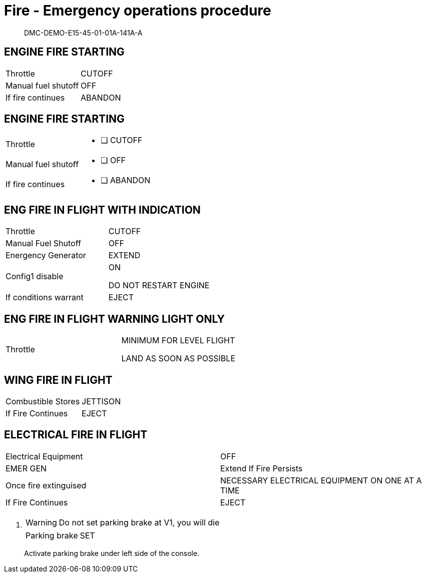 [[DMC-DEMO-E15-45-01-01A-141A-A]]
= Fire - Emergency operations procedure
:stylesheet: ../css/adoc-github.css



[abstract]
DMC-DEMO-E15-45-01-01A-141A-A

== ENGINE FIRE STARTING

[grid=rows, cols="<,>", stripes="all"]
|===
|Throttle| CUTOFF
|Manual fuel shutoff| OFF
|If fire continues| ABANDON
|===

== ENGINE FIRE STARTING

:interactive:
[horizontal]
Throttle::
* [ ] CUTOFF
Manual fuel shutoff::
* [ ] OFF
If fire continues::
* [ ] ABANDON

== ENG FIRE IN FLIGHT WITH INDICATION
:CONFIG1:
[grid=rows, cols="<,>", stripes="all"]
|===
|Throttle|CUTOFF
|Manual Fuel Shutoff|OFF
|Energency Generator|EXTEND
ifdef::CONFIG1[]
|Config1 disable|ON
endif::CONFIG1[]

DO NOT RESTART ENGINE
|If conditions warrant|EJECT
|===

== ENG FIRE IN FLIGHT WARNING LIGHT ONLY

[grid=rows, cols="<,>", stripes="all"]
|===
|Throttle|MINIMUM FOR LEVEL FLIGHT

LAND AS SOON AS POSSIBLE
|===

== WING FIRE IN FLIGHT

[grid=rows, cols="<,>", stripes="all"]
|===
|Combustible Stores|JETTISON
|If Fire Continues|EJECT
|===

== ELECTRICAL FIRE IN FLIGHT

[grid=rows, cols="<,>", stripes="all"]
|===
|Electrical Equipment|OFF
|EMER GEN|Extend If Fire Persists
|Once fire extinguised|NECESSARY ELECTRICAL EQUIPMENT ON ONE AT A TIME
|If Fire Continues|EJECT
|===

. {empty}
+
WARNING: Do not set parking brake at V1, you will die
+
[grid=rows, cols="<,>", stripes="all"]
|===
|Parking brake|SET|
|===
+
ifndef::135[]
Activate parking brake under left side of the console.
endif::135[]
